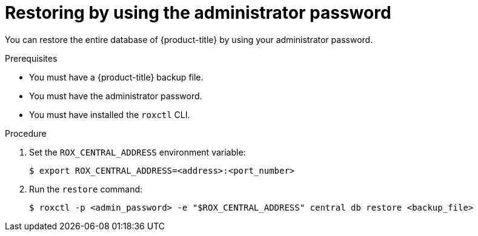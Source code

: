// Module included in the following assemblies:
//
// * backup_and_restore/restore-acs.adoc
:_module-type: PROCEDURE
[id="restore-acs-roxctl-admin-pass_{context}"]
= Restoring by using the administrator password

[role="_abstract"]
You can restore the entire database of {product-title} by using your administrator password.

.Prerequisites

* You must have a {product-title} backup file.
* You must have the administrator password.
* You must have installed the `roxctl` CLI.

.Procedure
. Set the `ROX_CENTRAL_ADDRESS` environment variable:
+
[source,terminal]
----
$ export ROX_CENTRAL_ADDRESS=<address>:<port_number>
----
. Run the `restore` command:
+
[source,terminal]
----
$ roxctl -p <admin_password> -e "$ROX_CENTRAL_ADDRESS" central db restore <backup_file>
----
